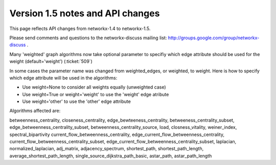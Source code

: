 *********************************
Version 1.5 notes and API changes
*********************************

This page reflects API changes from networkx-1.4 to networkx-1.5.

Please send comments and questions to the networkx-discuss mailing list:
http://groups.google.com/group/networkx-discuss .

Many 'weighted' graph algorithms now take optional parameter to 
specifiy which edge attribute should be used for the weight
(default='weight') (:ticket:`509`)

In some cases the parameter name was changed from weighted_edges,
or weighted, to weight.  Here is how to specify which edge attribute 
will be used in the algorithms:

- Use weight=None to consider all weights equally (unweighted case)

- Use weight=True or weight='weight' to use the 'weight' edge atribute

- Use weight='other' to use the 'other' edge attribute 

Algorithms affected are:

betweenness_centrality, closeness_centrality, edge_bewteeness_centrality,
betweeness_centrality_subset, edge_betweenness_centrality_subset,
betweenness_centrality_source, load, closness_vitality,
weiner_index, spectral_bipartivity
current_flow_betweenness_centrality,
edge_current_flow_betweenness_centrality,
current_flow_betweenness_centrality_subset,
edge_current_flow_betweenness_centrality_subset,
laplacian, normalized_laplacian, adj_matrix, adjacency_spectrum,
shortest_path, shortest_path_length, average_shortest_path_length,
single_source_dijkstra_path_basic, astar_path, astar_path_length




